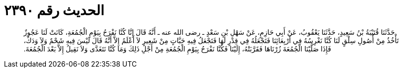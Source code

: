 
= الحديث رقم ٢٣٩٠

[quote.hadith]
حَدَّثَنَا قُتَيْبَةُ بْنُ سَعِيدٍ، حَدَّثَنَا يَعْقُوبُ، عَنْ أَبِي حَازِمٍ، عَنْ سَهْلِ بْنِ سَعْدٍ ـ رضى الله عنه ـ أَنَّهُ قَالَ إِنَّا كُنَّا نَفْرَحُ بِيَوْمِ الْجُمُعَةِ، كَانَتْ لَنَا عَجُوزٌ تَأْخُذُ مِنْ أُصُولِ سِلْقٍ لَنَا كُنَّا نَغْرِسُهُ فِي أَرْبِعَائِنَا فَتَجْعَلُهُ فِي قِدْرٍ لَهَا فَتَجْعَلُ فِيهِ حَبَّاتٍ مِنْ شَعِيرٍ لاَ أَعْلَمُ إِلاَّ أَنَّهُ قَالَ لَيْسَ فِيهِ شَحْمٌ وَلاَ وَدَكٌ، فَإِذَا صَلَّيْنَا الْجُمُعَةَ زُرْنَاهَا فَقَرَّبَتْهُ، إِلَيْنَا فَكُنَّا نَفْرَحُ بِيَوْمِ الْجُمُعَةِ مِنْ أَجْلِ ذَلِكَ وَمَا كُنَّا نَتَغَدَّى وَلاَ نَقِيلُ إِلاَّ بَعْدَ الْجُمُعَةَ‏.‏